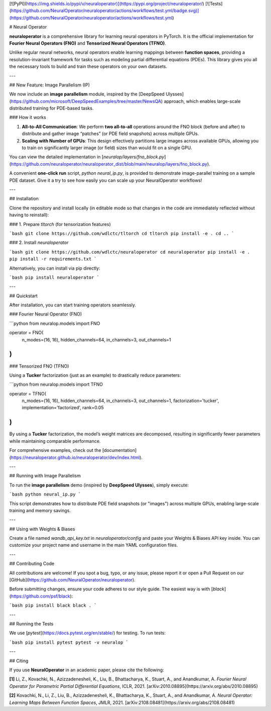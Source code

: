 [![PyPI](https://img.shields.io/pypi/v/neuraloperator)](https://pypi.org/project/neuraloperator/)
[![Tests](https://github.com/NeuralOperator/neuraloperator/actions/workflows/test.yml/badge.svg)](https://github.com/NeuralOperator/neuraloperator/actions/workflows/test.yml)

# Neural Operator

**neuraloperator** is a comprehensive library for learning neural operators in PyTorch.
It is the official implementation for **Fourier Neural Operators (FNO)** and 
**Tensorized Neural Operators (TFNO)**.

Unlike regular neural networks, neural operators enable learning mappings 
between **function spaces**, providing a resolution-invariant framework 
for tasks such as modeling partial differential equations (PDEs). 
This library gives you all the necessary tools to build and train these 
operators on your own datasets.

---

## New Feature: Image Parallelism (IP)

We now include an **image parallelism** module, inspired by the 
[DeepSpeed Ulysses](https://github.com/microsoft/DeepSpeedExamples/tree/master/NewsQA) approach, 
which enables large-scale distributed training for PDE-based tasks. 

### How it works

1. **All-to-All Communication**: We perform **two all-to-all** operations around the FNO block 
   (before and after) to distribute and gather image “patches” (or PDE field snapshots) 
   across multiple GPUs. 
2. **Scaling with Number of GPUs**: This design effectively partitions large images across 
   available GPUs, allowing you to train on significantly larger image (or field) sizes 
   than would fit on a single GPU.

You can view the detailed implementation in 
[`neuralop/layers/fno_block.py`](https://github.com/neuraloperator/neuraloperator_dist/blob/main/neuralop/layers/fno_block.py).

A convenient **one-click run** script, `python neural_ip.py`, is provided to demonstrate 
image-parallel training on a sample PDE dataset. Give it a try to see how easily 
you can scale up your NeuralOperator workflows!

---

## Installation

Clone the repository and install locally (in editable mode so that changes in 
the code are immediately reflected without having to reinstall):

### 1. Prepare `tltorch` (for tensorization features)

```bash
git clone https://github.com/wdlctc/tltorch
cd tltorch
pip install -e .
cd ..
```

### 2. Install `neuraloperator`

```bash
git clone https://github.com/wdlctc/neuraloperator
cd neuraloperator
pip install -e .
pip install -r requirements.txt
```

Alternatively, you can install via pip directly:

```bash
pip install neuraloperator
```

---

## Quickstart

After installation, you can start training operators seamlessly.

### Fourier Neural Operator (FNO)

```python
from neuralop.models import FNO

operator = FNO(
    n_modes=(16, 16),
    hidden_channels=64,
    in_channels=3,
    out_channels=1
)
```

### Tensorized FNO (TFNO)

Using a **Tucker** factorization (just as an example) to drastically reduce parameters:

```python
from neuralop.models import TFNO

operator = TFNO(
    n_modes=(16, 16),
    hidden_channels=64,
    in_channels=3,
    out_channels=1,
    factorization='tucker',
    implementation='factorized',
    rank=0.05
)
```

By using a **Tucker** factorization, the model’s weight matrices are decomposed, 
resulting in significantly fewer parameters while maintaining comparable performance. 

For comprehensive examples, check out the 
[documentation](https://neuraloperator.github.io/neuraloperator/dev/index.html).

---

## Running with Image Parallelism

To run the **image parallelism** demo (inspired by **DeepSpeed Ulysses**), simply execute:

```bash
python neural_ip.py
```

This script demonstrates how to distribute PDE field snapshots (or "images") 
across multiple GPUs, enabling large-scale training and memory savings.

---

## Using with Weights & Biases

Create a file named `wandb_api_key.txt` in `neuraloperator/config` and paste 
your Weights & Biases API key inside. You can customize your project name and username 
in the main YAML configuration files.

---

## Contributing Code

All contributions are welcome! If you spot a bug, typo, or any issue, 
please report it or open a Pull Request on our 
[GitHub](https://github.com/NeuralOperator/neuraloperator).

Before submitting changes, ensure your code adheres to our style guide. 
The easiest way is with [`black`](https://github.com/psf/black):

```bash
pip install black
black .
```

---

## Running the Tests

We use [`pytest`](https://docs.pytest.org/en/stable/) for testing. To run tests:

```bash
pip install pytest
pytest -v neuralop
```

---

## Citing

If you use **NeuralOperator** in an academic paper, please cite the following:

**[1]** Li, Z., Kovachki, N., Azizzadenesheli, K., Liu, B., Bhattacharya, K., 
Stuart, A., and Anandkumar, A. *Fourier Neural Operator for Parametric 
Partial Differential Equations*, ICLR, 2021.  
[arXiv:2010.08895](https://arxiv.org/abs/2010.08895)

**[2]** Kovachki, N., Li, Z., Liu, B., Azizzadenesheli, K., Bhattacharya, K., 
Stuart, A., and Anandkumar, A. *Neural Operator: Learning Maps Between 
Function Spaces*, JMLR, 2021.  
[arXiv:2108.08481](https://arxiv.org/abs/2108.08481)
